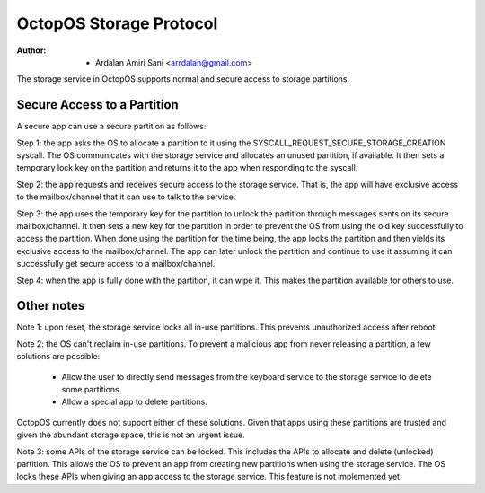 ========================
OctopOS Storage Protocol
========================

:Author: - Ardalan Amiri Sani <arrdalan@gmail.com>

The storage service in OctopOS supports normal and secure access to storage partitions.

Secure Access to a Partition
============================
A secure app can use a secure partition as follows:

Step 1: the app asks the OS to allocate a partition to it using the SYSCALL_REQUEST_SECURE_STORAGE_CREATION syscall. 
The OS communicates with the storage service and allocates an unused partition, if available.
It then sets a temporary lock key on the partition and returns it to the app when responding to the syscall.

Step 2: the app requests and receives secure access to the storage service.
That is, the app will have exclusive access to the mailbox/channel that it can use to talk to the service.

Step 3: the app uses the temporary key for the partition to unlock the partition through messages sents on its secure mailbox/channel.
It then sets a new key for the partition in order to prevent the OS from using the old key successfully to access the partition.
When done using the partition for the time being, the app locks the partition and then yields its exclusive access to the mailbox/channel.
The app can later unlock the partition and continue to use it assuming it can successfully get secure access to a mailbox/channel.

Step 4: when the app is fully done with the partition, it can wipe it.
This makes the partition available for others to use.

Other notes
===========
Note 1: upon reset, the storage service locks all in-use partitions.
This prevents unauthorized access after reboot.

Note 2: the OS can't reclaim in-use partitions.
To prevent a malicious app from never releasing a partition, a few solutions are possible:

  - Allow the user to directly send messages from the keyboard service to the storage service to delete some partitions.
  - Allow a special app to delete partitions.

OctopOS currently does not support either of these solutions.
Given that apps using these partitions are trusted and given the abundant storage space, this is not an urgent issue.

Note 3: some APIs of the storage service can be locked.
This includes the APIs to allocate and delete (unlocked) partition.
This allows the OS to prevent an app from creating new partitions when using the storage service.
The OS locks these APIs when giving an app access to the storage service.
This feature is not implemented yet.
